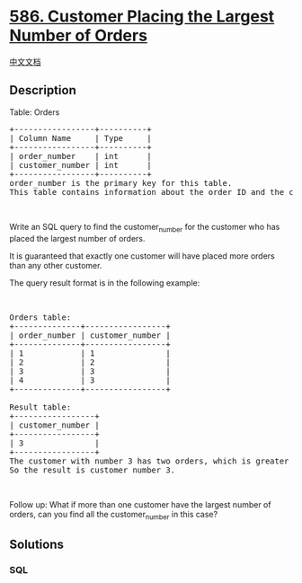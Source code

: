 * [[https://leetcode.com/problems/customer-placing-the-largest-number-of-orders][586.
Customer Placing the Largest Number of Orders]]
  :PROPERTIES:
  :CUSTOM_ID: customer-placing-the-largest-number-of-orders
  :END:
[[./solution/0500-0599/0586.Customer Placing the Largest Number of Orders/README.org][中文文档]]

** Description
   :PROPERTIES:
   :CUSTOM_ID: description
   :END:

#+begin_html
  <p>
#+end_html

Table: Orders

#+begin_html
  </p>
#+end_html

#+begin_html
  <pre>
  +-----------------+----------+
  | Column Name     | Type     |
  +-----------------+----------+
  | order_number    | int      |
  | customer_number | int      |
  +-----------------+----------+
  order_number is the primary key for this table.
  This table contains information about the order ID and the customer ID.
  </pre>
#+end_html

#+begin_html
  <p>
#+end_html

 

#+begin_html
  </p>
#+end_html

#+begin_html
  <p>
#+end_html

Write an SQL query to find the customer_number for the customer who has
placed the largest number of orders.

#+begin_html
  </p>
#+end_html

#+begin_html
  <p>
#+end_html

It is guaranteed that exactly one customer will have placed more orders
than any other customer.

#+begin_html
  </p>
#+end_html

#+begin_html
  <p>
#+end_html

The query result format is in the following example:

#+begin_html
  </p>
#+end_html

#+begin_html
  <p>
#+end_html

 

#+begin_html
  </p>
#+end_html

#+begin_html
  <pre>
  Orders table:
  +--------------+-----------------+
  | order_number | customer_number |
  +--------------+-----------------+
  | 1            | 1               |
  | 2            | 2               |
  | 3            | 3               |
  | 4            | 3               |
  +--------------+-----------------+

  Result table:
  +-----------------+
  | customer_number |
  +-----------------+
  | 3               |
  +-----------------+
  The customer with number 3 has two orders, which is greater than either customer 1 or 2 because each of them only has one order. 
  So the result is customer_number 3.
  </pre>
#+end_html

#+begin_html
  <p>
#+end_html

 

#+begin_html
  </p>
#+end_html

Follow up: What if more than one customer have the largest number of
orders, can you find all the customer_number in this case?

** Solutions
   :PROPERTIES:
   :CUSTOM_ID: solutions
   :END:

#+begin_html
  <!-- tabs:start -->
#+end_html

*** *SQL*
    :PROPERTIES:
    :CUSTOM_ID: sql
    :END:
#+begin_src sql
#+end_src

#+begin_html
  <!-- tabs:end -->
#+end_html
